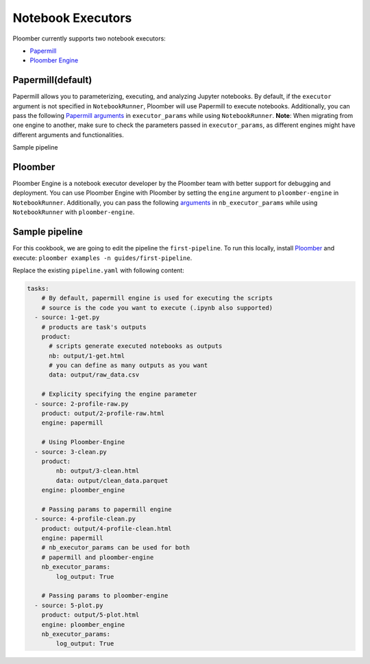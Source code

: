 Notebook Executors
=======

Ploomber currently supports two notebook executors:

- `Papermill <https://papermill.readthedocs.io/en/latest/>`_
- `Ploomber Engine <https://engine.ploomber.io/en/latest/quick-start.html>`_


Papermill(default)
~~~~~~~~~~~~~~~~~~~~~~~~~~~~~~~~~~~~~~~~~~~~~~~~~~~~~~~~~~~~

Papermill allows you to parameterizing, executing, and analyzing Jupyter notebooks. 
By default, if the ``executor`` argument is not specified in 
``NotebookRunner``, Ploomber will use Papermill to execute notebooks.
Additionally, you can pass the following `Papermill arguments <https://papermill.readthedocs.io/en/latest/reference/papermill-workflow.html?highlight=execute_notebook#module-papermill.execute>`_ in ``executor_params`` while using ``NotebookRunner``.
**Note**: When migrating from one engine to another, make sure to check the parameters 
passed in ``executor_params``, as different engines might have different arguments and functionalities.

Sample pipeline


Ploomber
~~~~~~~~~~~~~~~~~~~~~~~~~~~~~~~~~~~~~~~~~~~~~~~~~~~~~~~~~~~~~~~~~~~~~~~~~~

Ploomber Engine is a notebook executor developer by the Ploomber team with better support for debugging and deployment. 
You can use Ploomber Engine with Ploomber by setting the ``engine`` argument to ``ploomber-engine`` 
in ``NotebookRunner``. Additionally, you can pass the following `arguments <https://engine.ploomber.io/en/latest/api/api.html#execute-notebook>`_ in ``nb_executor_params`` while using ``NotebookRunner`` with ``ploomber-engine``.


Sample pipeline
~~~~~~~~~~~~~~~
For this cookbook, we are going to edit the pipeline the ``first-pipeline``. To run this locally, install `Ploomber <https://docs.ploomber.io/en/latest/get-started/quick-start.html>`_ and execute: ``ploomber examples -n guides/first-pipeline``.

Replace the existing ``pipeline.yaml`` with following content:

.. code-block:: yaml
    :class: text-editor

    tasks:
        # By default, papermill engine is used for executing the scripts
        # source is the code you want to execute (.ipynb also supported)
      - source: 1-get.py
        # products are task's outputs
        product:
          # scripts generate executed notebooks as outputs
          nb: output/1-get.html
          # you can define as many outputs as you want
          data: output/raw_data.csv

        # Explicity specifying the engine parameter
      - source: 2-profile-raw.py
        product: output/2-profile-raw.html
        engine: papermill

        # Using Ploomber-Engine 
      - source: 3-clean.py
        product:
            nb: output/3-clean.html
            data: output/clean_data.parquet
        engine: ploomber_engine

        # Passing params to papermill engine
      - source: 4-profile-clean.py
        product: output/4-profile-clean.html
        engine: papermill
        # nb_executor_params can be used for both
        # papermill and ploomber-engine
        nb_executor_params:
            log_output: True

        # Passing params to ploomber-engine
      - source: 5-plot.py
        product: output/5-plot.html
        engine: ploomber_engine
        nb_executor_params:
            log_output: True